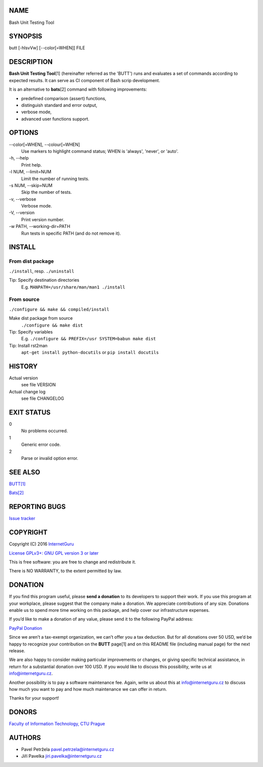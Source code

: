 NAME
====

Bash Unit Testing Tool

SYNOPSIS
========

butt [-hlsvVw] [--color[=WHEN]] FILE

DESCRIPTION
===========

**Bash Unit Testing Tool**\ [1] (hereinafter referred as the 'BUTT') runs and
evaluates a set of commands according to expected results. It can serve as CI
component of Bash scrip development.

It is an alternative to **bats**\ [2] command with following
improvements:

- predefined comparison (assert) functions,
- distinguish standard and error output,
- verbose mode,
- advanced user functions support.

OPTIONS
=======

\--color[=WHEN], --colour[=WHEN]
    Use markers to highlight command status; WHEN is 'always', 'never', or
    'auto'.
\-h, --help
    Print help.
\-l NUM, --limit=NUM
    Limit the number of running tests.
\-s NUM, --skip=NUM
    Skip the number of tests.
\-v, --verbose
    Verbose mode.
\-V, --version
    Print version number.
\-w PATH, --working-dir=PATH
    Run tests in specific PATH (and do not remove it).

INSTALL
=======

From dist package
-----------------

``./install``, resp. ``./uninstall``

Tip: Specify destination directories
    E.g. ``MANPATH=/usr/share/man/man1 ./install``

From source
-----------

``./configure && make && compiled/install``

Make dist package from source
    ``./configure && make dist``
Tip: Specify variables
    E.g. ``./configure && PREFIX=/usr SYSTEM=babun make dist``
Tip: Install rst2man
    ``apt-get install python-docutils`` or
    ``pip install docutils``

HISTORY
=======

Actual version
    see file VERSION
Actual change log
    see file CHANGELOG

EXIT STATUS
===========

0
    No problems occurred.
1
    Generic error code.
2
    Parse or invalid option error.

SEE ALSO
========

`BUTT[1] <https://github.com/InternetGuru/butt/>`__

`Bats[2] <https://github.com/sstephenson/bats>`__

REPORTING BUGS
==============

`Issue tracker <https://github.com/InternetGuru/butt/issues>`__

COPYRIGHT
=========

Copyright (C) 2016 `InternetGuru <https://www.internetguru.cz>`__

`License GPLv3+: GNU GPL version 3 or later <http://gnu.org/licenses/gpl.html>`__

This is free software: you are free to change and redistribute it.

There is NO WARRANTY, to the extent permitted by law.

DONATION
========

If you find this program useful, please **send a donation** to its developers
to support their work. If you use this program at your workplace, please
suggest that the company make a donation. We appreciate contributions of any
size. Donations enable us to spend more time working on this package, and help
cover our infrastructure expenses.

If you’d like to make a donation of any value, please send it to the following
PayPal address:

`PayPal Donation <https://www.paypal.com/cgi-bin/webscr?cmd=_s-xclick&hosted_button_id=UZHQ28P4VYHWY>`__

Since we aren’t a tax-exempt organization, we can’t offer you a tax deduction.
But for all donations over 50 USD, we’d be happy to recognize your
contribution on the **BUTT** page[1] and on this README file (including manual
page) for the next release.

We are also happy to consider making particular improvements or changes, or
giving specific technical assistance, in return for a substantial donation
over 100 USD. If you would like to discuss this possibility, write us at
info@internetguru.cz.

Another possibility is to pay a software maintenance fee. Again, write us
about this at info@internetguru.cz to discuss how much you want to pay and how
much maintenance we can offer in return.

Thanks for your support!

DONORS
======

`Faculty of Information Technology, CTU Prague <https://www.fit.cvut.cz/en>`__

AUTHORS
=======

-  Pavel Petržela pavel.petrzela@internetguru.cz

-  Jiří Pavelka jiri.pavelka@internetguru.cz
